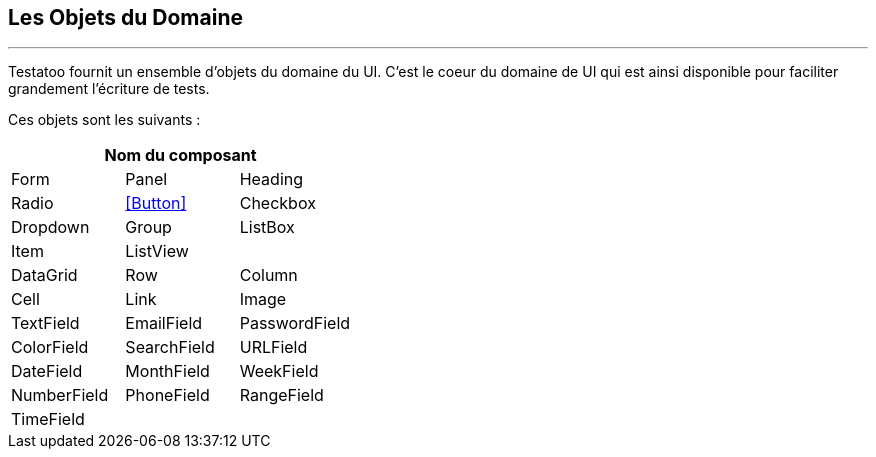 == Les Objets du Domaine
'''

Testatoo fournit un ensemble d'objets du domaine du UI. C'est le coeur du domaine de UI qui est ainsi disponible pour
faciliter grandement l'écriture de tests.

Ces objets sont les suivants :

[cols="3*", options="header"]
|===
3+|Nom du composant

|Form
|Panel
|Heading

|Radio
|<<Button>>
|Checkbox

|Dropdown
|Group
|ListBox

|Item
|ListView
|

|DataGrid
|Row
|Column

|Cell
|Link
|Image

|TextField
|EmailField
|PasswordField

|ColorField
|SearchField
|URLField

|DateField
|MonthField
|WeekField

|NumberField
|PhoneField
|RangeField

|TimeField
|
|
|===
